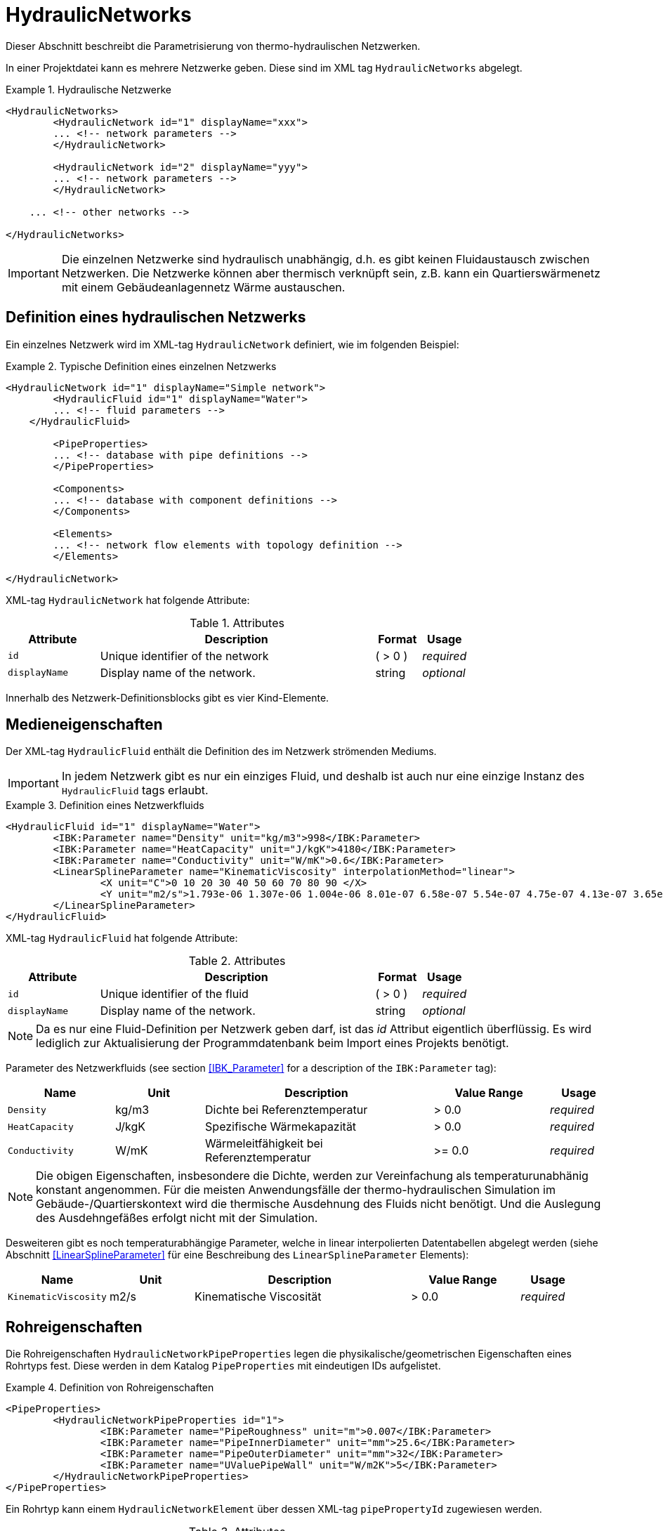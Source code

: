 :imagesdir: ./images

[[networks]]
# HydraulicNetworks

Dieser Abschnitt beschreibt die Parametrisierung von thermo-hydraulischen Netzwerken.

In einer Projektdatei kann es mehrere Netzwerke geben. Diese sind im XML tag `HydraulicNetworks` abgelegt.

.Hydraulische Netzwerke
====
[source,xml]
----
<HydraulicNetworks>
	<HydraulicNetwork id="1" displayName="xxx">
        ... <!-- network parameters -->
	</HydraulicNetwork>

	<HydraulicNetwork id="2" displayName="yyy">
        ... <!-- network parameters -->
	</HydraulicNetwork>

    ... <!-- other networks -->
	
</HydraulicNetworks>
----
====

[IMPORTANT]
====
Die einzelnen Netzwerke sind hydraulisch unabhängig, d.h. es gibt keinen Fluidaustausch zwischen Netzwerken. Die Netzwerke können aber thermisch verknüpft sein, z.B. kann ein Quartierswärmenetz mit einem Gebäudeanlagennetz Wärme austauschen.
====

## Definition eines hydraulischen Netzwerks

Ein einzelnes Netzwerk wird im XML-tag `HydraulicNetwork` definiert, wie im folgenden Beispiel:

.Typische Definition eines einzelnen Netzwerks
====
[source,xml]
----
<HydraulicNetwork id="1" displayName="Simple network">
	<HydraulicFluid id="1" displayName="Water">
        ... <!-- fluid parameters -->
    </HydraulicFluid>
    
	<PipeProperties>
        ... <!-- database with pipe definitions -->
	</PipeProperties>
	
	<Components>
        ... <!-- database with component definitions -->
	</Components>
	
	<Elements>
        ... <!-- network flow elements with topology definition -->
	</Elements>
	
</HydraulicNetwork>
----
====

XML-tag `HydraulicNetwork` hat folgende Attribute:

.Attributes
[options="header",cols="20%,60%,^ 10%,^ 10%",width="100%"]
|====================
| Attribute  | Description | Format | Usage 
| `id` |  Unique identifier of the network | ({nbsp}>{nbsp}0{nbsp})  | _required_
| `displayName`  |  Display name of the network. | string | _optional_
|====================

Innerhalb des Netzwerk-Definitionsblocks gibt es vier Kind-Elemente.

## Medieneigenschaften

Der XML-tag `HydraulicFluid` enthält die Definition des im Netzwerk strömenden Mediums. 

[IMPORTANT]
====
In jedem Netzwerk gibt es nur ein einziges Fluid, und deshalb ist auch nur eine einzige Instanz des `HydraulicFluid` tags erlaubt.
====

.Definition eines Netzwerkfluids
====
[source,xml]
----
<HydraulicFluid id="1" displayName="Water">
	<IBK:Parameter name="Density" unit="kg/m3">998</IBK:Parameter>
	<IBK:Parameter name="HeatCapacity" unit="J/kgK">4180</IBK:Parameter>
	<IBK:Parameter name="Conductivity" unit="W/mK">0.6</IBK:Parameter>
	<LinearSplineParameter name="KinematicViscosity" interpolationMethod="linear">
		<X unit="C">0 10 20 30 40 50 60 70 80 90 </X>
		<Y unit="m2/s">1.793e-06 1.307e-06 1.004e-06 8.01e-07 6.58e-07 5.54e-07 4.75e-07 4.13e-07 3.65e-07 3.26e-07 </Y>
	</LinearSplineParameter>
</HydraulicFluid>
----
====

XML-tag `HydraulicFluid` hat folgende Attribute:

.Attributes
[options="header",cols="20%,60%,^ 10%,^ 10%",width="100%"]
|====================
| Attribute  | Description | Format | Usage 
| `id` |  Unique identifier of the fluid | ({nbsp}>{nbsp}0{nbsp})  | _required_
| `displayName`  |  Display name of the network. | string | _optional_
|====================

[NOTE]
====
Da es nur eine Fluid-Definition per Netzwerk geben darf, ist das _id_ Attribut eigentlich überflüssig. Es wird lediglich zur Aktualisierung der Programmdatenbank beim Import eines Projekts benötigt.
====


Parameter des Netzwerkfluids (see section <<IBK_Parameter>> for a description of the `IBK:Parameter` tag):

[options="header",cols="18%,^ 15%,38%,^ 20%,^ 10%",width="100%"]
|====================
|Name|Unit|Description|Value Range |Usage
| `Density` | kg/m3 | Dichte bei Referenztemperatur | {nbsp}>{nbsp}0.0{nbsp} | _required_
| `HeatCapacity` | J/kgK | Spezifische Wärmekapazität | {nbsp}>{nbsp}0.0{nbsp} | _required_
| `Conductivity` | W/mK | Wärmeleitfähigkeit bei Referenztemperatur | {nbsp}>={nbsp}0.0{nbsp} | _required_
|====================

[NOTE]
====
Die obigen Eigenschaften, insbesondere die Dichte, werden zur Vereinfachung als temperaturunabhänig konstant angenommen. Für die meisten Anwendungsfälle der thermo-hydraulischen Simulation im Gebäude-/Quartierskontext wird die thermische Ausdehnung des Fluids nicht benötigt. Und die Auslegung des Ausdehngefäßes erfolgt nicht mit der Simulation.
====

Desweiteren gibt es noch temperaturabhängige Parameter, welche in linear interpolierten Datentabellen abgelegt werden (siehe Abschnitt <<LinearSplineParameter>> für eine Beschreibung des  `LinearSplineParameter` Elements):

[options="header",cols="18%,^ 15%,38%,^ 20%,^ 10%",width="100%"]
|====================
|Name|Unit|Description|Value Range |Usage
| `KinematicViscosity` | m2/s | Kinematische Viscosität | {nbsp}>{nbsp}0.0{nbsp} | _required_
|====================

## Rohreigenschaften

Die Rohreigenschaften `HydraulicNetworkPipeProperties` legen die physikalische/geometrischen Eigenschaften eines Rohrtyps fest. Diese werden in dem Katalog `PipeProperties` mit eindeutigen IDs aufgelistet. 

.Definition von Rohreigenschaften
====
[source,xml]
----
<PipeProperties>
	<HydraulicNetworkPipeProperties id="1">
		<IBK:Parameter name="PipeRoughness" unit="m">0.007</IBK:Parameter>
		<IBK:Parameter name="PipeInnerDiameter" unit="mm">25.6</IBK:Parameter>
		<IBK:Parameter name="PipeOuterDiameter" unit="mm">32</IBK:Parameter>
		<IBK:Parameter name="UValuePipeWall" unit="W/m2K">5</IBK:Parameter>
	</HydraulicNetworkPipeProperties>
</PipeProperties>
----
====

Ein Rohrtyp kann einem `HydraulicNetworkElement` über dessen XML-tag `pipePropertyId` zugewiesen werden. 

.Attributes
[options="header",cols="20%,60%,^ 10%,^ 10%",width="100%"]
|====================
| Attribute  | Description | Format | Usage 
| `id` |  Unique identifier of the pipe properties. | ({nbsp}>{nbsp}0{nbsp})  | _required_
|====================

Parameter der Rohreigenschaftem (see section <<IBK_Parameter>> for a description of the `IBK:Parameter` tag):

[options="header",cols="18%,^ 15%,38%,^ 20%,^ 10%",width="100%"]
|====================
|Name|Unit|Description|Value Range |Usage
| `PipeRoughness` | mm | Roughness of pipe wall | ({nbsp}>{nbsp}0{nbsp})  | _required_
| `PipeInnerDiameter` | mm | Inner diameter of pipe | ({nbsp}>{nbsp}0{nbsp})  | _required_
| `PipeOuterDiameter` | mm | Outer diameter of pipe | ({nbsp}>{nbsp}0{nbsp})  | _required_
| `UValuePipeWall` | W/m2K | U-Value of pipe wall (including insulation) | ({nbsp}>{nbsp}0{nbsp})  | _required_
|====================
## Komponentendefinitionen

Eine `HydraulicNetworkComponent` definiert die Basiseigenschaften eines Strömungselements. Diese werden in dem Katalog `Components` mit eindeutigen IDs aufgelistet.

.Definition einer Komponente
====
[source,xml]
----
<HydraulicNetworkComponent id="1" modelType="ConstantPressurePumpModel">
	<IBK:Parameter name="PressureHead" unit="Pa">1000</IBK:Parameter>
	<IBK:Parameter name="Volume" unit="m3">0.01</IBK:Parameter>
</HydraulicNetworkComponent>
----
====

Ein Rohrtyp kann einem `HydraulicNetworkElement` über dessen XML-tag `pipePropertyId` zugewiesen werden. 

.Attributes
[options="header",cols="20%,60%,^ 10%,^ 10%",width="100%"]
|====================
| Attribute  | Description | Format | Usage 
| `id` |  Unique identifier of the pipe properties. | ({nbsp}>{nbsp}0{nbsp})  | _required_
|====================

Parameter der Rohreigenschaftem (see section <<IBK_Parameter>> for a description of the `IBK:Parameter` tag):

[options="header",cols="18%,^ 15%,38%,^ 20%,^ 10%",width="100%"]
|====================
|Name|Unit|Description|Value Range |Usage
| `PipeRoughness` | mm | Roughness of pipe wall | ({nbsp}>{nbsp}0{nbsp})  | _required_
| `PipeInnerDiameter` | mm | Inner diameter of pipe | ({nbsp}>{nbsp}0{nbsp})  | _required_
| `PipeOuterDiameter` | mm | Outer diameter of pipe | ({nbsp}>{nbsp}0{nbsp})  | _required_
| `UValuePipeWall` | W/m2K | U-Value of pipe wall (including insulation) | ({nbsp}>{nbsp}0{nbsp})  | _required_
|====================
[[HydraulicNetworkElement]]
## Strömungselemente

Ein Netzwerk besteht aus vielen durchströmten Bauteilen, sogenannten _Strömungselementen_ (engl. _flow elements_).

XML-tag `HydraulicNetworkElement` hat folgende Attribute:

.Attributes
[options="header",cols="20%,60%,^ 10%,^ 10%",width="100%"]
|====================
| Attribute  | Description | Format | Usage 
| `id` |  Unique identifier of the network element. | ({nbsp}>{nbsp}0{nbsp})  | _required_
| `displayName`  |  Display name of the element. | string | _optional_
|====================

[IMPORTANT]
====
Die ID eines Netzwerkelements muss global eindeutig sein, d.h. Netzwerkübergreifend müssen Strömungselemente mit einer eindeutigen ID bezeichnet werden.
====

TODO 



## Ausgaben

Die Ergebnisgrößen eines thermo-hydraulischen Netzwerkmodells werden wie folgt definiert. Also Referenzierungstyp dient `Network`, welche in der entsprechenden `ObjectList` angegeben wird.

.Objektlist für die Referenzierung des Netzwerks mit der ID 1
====
[source,xml]
----
<ObjectLists>
	<ObjectList name="the Network">
		<FilterID>1</FilterID> <!-- ID of network -->
		<ReferenceType>Network</ReferenceType>
	</ObjectList>
</ObjectLists>
----
====

[NOTE]
==== 
Gibt es eventuell Alternativen zum Zugriff? 

Das Netzwerk enthält derzeit die Temperaturen und Masseströme aller Komponenten. Wünschenswert wäre hingegen, nur ausgewählte Elemente auszugeben. Dies ist mit den
jetzigen Konventionen nur möglich, wenn alle dafür relevanten Temperatur- und Massestromeinträge jeweils als einzelne Ausgabedefinition aufgelistet werden.

Denkbar wäre, statt auf das Netzwerk direkt auf die Netzwerkelemente zu referenzieren, also mit `ReferenceType` `NetworkElement` und `FilterID` die Ids aller Netzwerkelemente.
Soll dies funktionieren, so müssen alle Netzwerkelemente einem gemeinsamen ID-Raum uterliegen, siehe Kommentar unten.

Ein Referenzierung eines konkreten Netzwerkes, zusammen mit ausgewählten Netzwerkelementen, ist auf diesem Wege nicht möglich - man bräuchte dazu sowohl den Referenztyp und Id-Filter des Netzwerkes, aber
gleichzeitig für seine Elemente. 
====

### Verfügbare Ausgaben

Das Netzwerk-Objekt liefert eine Vielzahl von Ergebnisgrößen für die einzelnen Strömungselemente.

Die Anforderungen an die Netzwerkausgaben richten sich allerdings nach der späteren Visualisierungsebene. Grundlegend ist davon auszugehen, dass neben dem Gebäude für das Postprozessing eine weitere Sicht erforderlich sein wird, welche eine Auswertung der hydraulischen Netzwerke erlaubt. Um die Übersichtlichkeit zu wahren, wird diese Sicht von derjenigen des Gebäudes getrennt sein. 

Die Netzwerkausgaben werden von daher räumlich getrennt in einer eigenen Datei abgelegt. Dafür wird ein neuer Ausgabetyp eingeführt:

* network -> `network_<gridname>.tsv`


Für Analyse der Netzwerke und Übergabesysteme sind sowohl die Masseströme und Temperaturen im Innere eines Verbindungselementes, aber auch an den Verbindungsstellen zwischen zwei Elementen von Interesse. Letzerer Fall ist beispielsweise typisch für gekoppelte Erzeuger- und Verbraucherkreisläufe, wobei eine Kontrolle der Zulauf- und Rücklauftemperatur möglich sein muss. 

Da die Netzwerkvisualisierungsebene keine Knoten kennt, müssen Knotentemperaturen am Ein- und Auslass des Verbindungselementes abgegriffen werden. Ein- und Auslässe sind physikalisch abhängig von der Strömungsrichtung definiert. Angesichts dessen, dass stets die Zustände an einem physisch definierten Punkt gemessen werden, ist die klassische Definition ungeeignet. Geometrisch eindeutig hingegen ist die Zuweisung von Temperaturen an den Einlass- und Auslassknoten der Netzwerkelemente. 

Als Konvention damit gesetzt, dass Einlass- und Auslassknoten nicht mit dem physikalischem Einlass- oder Auslass des Fluides übereinstimmen müssen!

Damit ergeben sich die folgenden Ergebnisgrößen:

Jedes Strömungselement hat eine (mittlere) Temperatur, welche über die Ausgabegröße `Temperature[<id>]` abgefragt werden kann. Die ID entspricht hier der Element-ID (siehe <<HydraulicNetworkElement>>).

[NOTE]
====
Die mittlere Temperatur einen Strömungselements kann zur Visualisierung/Farbgebung des Elements verwendet werden.
====

[CAUTION]
====
Je nach physikalischer Modellierung eines Strömungselements muss die Mitteltemperatur einen Strömungselements nicht mit der Auslasstemperatur übereinstimmen (siehe Modelldokumentation). Beispiele dafür sind Speicher oder lange verlustbehaftete Rohre.
====

Jedes Strömungselement hat auch einen Massestrom, wobei die Strömungsrichtung immer von _inletNode_ zu _outletNode_ positiv definiert ist. Der Massestrom kann über die Größe `MassFlux[<id>]` abgefragt werden.


Zur Vereinfachung dienen die Variablennamen `Temperatures` und `MassFluxes`, welche jeweils Ausgaben für alle Strömungselemente anfordern.


Die Variablen werden in den Ausgabedateien wie folgt angegeben: `Network(id=3).Temperature(id=101)` wobei hier `id=3` die ID des ausgewählten Netzwerks angibt und `id=101` das Strömungselement, dessen Temperatur ausgegeben wird.

Des Weiteren sind die Fluidtemperaturen an Anschlussstellen von Interesse. Hierbei werden die Einlassknoten und Auslassknoten eines Elementes verwendet, um eine eindeutige Zuordnung zu erlauben. In der Ausgabe erscheinen dann die zusätzlichen Einträge:

`Network(id=3).InletNodeTemperature(id=101)`, `Network(id=3).OutletNodeTemperature(id=101)`.

Die Temperaturpunkte entsprechen dabei exakt den mit `inletNodeId` und `outletNodeId` gekennzeichneten Anschlussstellen.


### Spezielle Ausgaben

Bei Strömungselementen mit mehreren Segmenten und Temperaturverteilungen werden bei Abfrage der Temperatur mittels `Temperature[<id>]` stets alle Segmenttemperaturen ausgegeben. In der Ausgabedatei werden diese wie folgt kodiert:

`Network(id=3).Temperature(id=101).1`, `Network(id=3).Temperature(id=101).2`, ...,  `Network(id=3).Temperature(id=101).<n>`

[NOTE]
====
Die Benennung der Variablennamen wird intern in einer `InputReference` Klasse beschrieben. `Network` entspricht dem Referenzierungstyp, `Temperature` ist der `QuantityName` und `id=<id>` ergibt sich bei vektorwertigen Größen aus der ID/Index.

DAHER GIBT ES DERZEIT KEINE MÖGLICHKEIT, VEKTORWERTIGE ERGEBNISSE EINER VEKTORVERTIGEN AUSGABE AUSZUGEBEN!!! Das funktioniert also so nicht...
====

Alternative 1:

Es kann davon ausgegangen werden, dass die Temperaturstratifierung in einem einzelnen Strömungselement nur auf der Ebene des einzelnen Bauteils von Interesse ist, so zum Beispiel, wenn die Temperaturverteilung in einem Speicher verfolgt werden soll. 
Solche Analysen finden nicht auf der globalen Netzwerkebene statt, sondern haben stets das Einzelbauteil im Fokus.
 
Passend dazu kann die Ausgabe der Segmenttemperaturen als raumaufgelöste Spezialinformation gedeutet werden, die auch in einer späteren Visualisierung eine eigene vom Netzwerk unabhängige Sicht erhält. 

Daher erscheint die Ausgabe von Segmenttemperaturen in vom Netzwerk unabhängige Dateien schlüssig:

* networkelement -> `networkelement(id=101)_<gridname>.tsv`

Innerhalb der Datei kann die Benennung der Temperaturen wie folgt vorgenommen werden:

`Temperature[0]`, `Temperature[1]`, ..., `Temperature[n]` 


[NOTE]
====
Um die Namensgebung für diesen Fall nicht zu sehr zu überfrachten, wäre ja ein gemeinsamer Id-Raum für alle Netzwerkelemente - unabhängig von der Zugehörigkeit zu einem konkreten Netzwerk - u.U. zielführend. Bei Betrachtung einer Einzelkomponente interessiert ja nicht ihre Netzwerkzugehörigkeit, sondern ihre speziellen physikalischen Eigenschaften. 

Die eindeutige Identifierung einer Netzwerkkomponente via Id - auch ohne Kenntnis des umgebenden Netzwerkes - erscheint auch in diesem Zusammenhang als zielführend. Auch andere Argumente sprechen dafür:

Beispielsweise können Komponenten wie Wärmetauscher auftreten, die zu zwei unterschiedlichen Netzwerken gehören, aber trotzdem als eine Einheit sichtbar sein müssen. Es gilt zu klären, wie damit umzugehen ist.


TODO: Ideen gesucht
====

Alternative 2:

Mehrere Elemente werden in einer Datei zusammengefasst, also

* network -> `network(id=1)_<gridname>.tsv`

mit den Dateieinträgen

`Networkelement(id=101).Temperature[0]`, `Networkelement(id=101).Temperature[1]`, ..., `Networkelement(id=101).Temperature[n]` 


